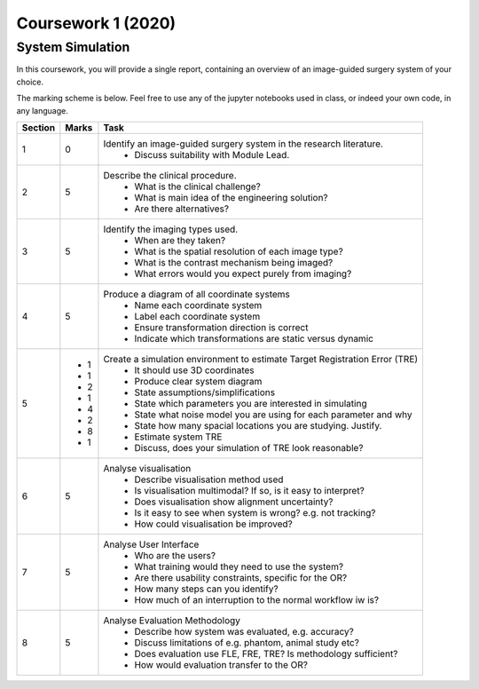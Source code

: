 Coursework 1 (2020)
===================

System Simulation
-----------------

In this coursework, you will provide a single report, containing
an overview of an image-guided surgery system of your choice.

The marking scheme is below. Feel free to use any of the jupyter
notebooks used in class, or indeed your own code, in any language.

+------------+-------+-----------------------------------------------------------------------------------------------------------+
| Section    | Marks | Task                                                                                                      |
+============+=======+===========================================================================================================+
| 1          | 0     | Identify an image-guided surgery system in the research literature.                                       |
|            |       |   - Discuss suitability with Module Lead.                                                                 |
+------------+-------+-----------------------------------------------------------------------------------------------------------+
| 2          | 5     | Describe the clinical procedure.                                                                          |
|            |       |   - What is the clinical challenge?                                                                       |
|            |       |   - What is main idea of the engineering solution?                                                        |
|            |       |   - Are there alternatives?                                                                               |
+------------+-------+-----------------------------------------------------------------------------------------------------------+
| 3          | 5     | Identify the imaging types used.                                                                          |
|            |       |   - When are they taken?                                                                                  |
|            |       |   - What is the spatial resolution of each image type?                                                    |
|            |       |   - What is the contrast mechanism being imaged?                                                          |
|            |       |   - What errors would you expect purely from imaging?                                                     |
+------------+-------+-----------------------------------------------------------------------------------------------------------+
| 4          | 5     | Produce a diagram of all coordinate systems                                                               |
|            |       |   - Name each coordinate system                                                                           |
|            |       |   - Label each coordinate system                                                                          |
|            |       |   - Ensure transformation direction is correct                                                            |
|            |       |   - Indicate which transformations are static versus dynamic                                              |
+------------+-------+-----------------------------------------------------------------------------------------------------------+
| 5          |       | Create a simulation environment to estimate Target Registration Error (TRE)                               |
|            |  - 1  |   - It should use 3D coordinates                                                                          |
|            |  - 1  |   - Produce clear system diagram                                                                          |
|            |  - 2  |   - State assumptions/simplifications                                                                     |
|            |  - 1  |   - State which parameters you are interested in simulating                                               |
|            |  - 4  |   - State what noise model you are using for each parameter and why                                       |
|            |  - 2  |   - State how many spacial locations you are studying. Justify.                                           |
|            |  - 8  |   - Estimate system TRE                                                                                   |
|            |  - 1  |   - Discuss, does your simulation of TRE look reasonable?                                                 |
+------------+-------+-----------------------------------------------------------------------------------------------------------+
| 6          | 5     | Analyse visualisation                                                                                     |
|            |       |   - Describe visualisation method used                                                                    |
|            |       |   - Is visualisation multimodal? If so, is it easy to interpret?                                          |
|            |       |   - Does visualisation show alignment uncertainty?                                                        |
|            |       |   - Is it easy to see when system is wrong? e.g. not tracking?                                            |
|            |       |   - How could visualisation be improved?                                                                  |
+------------+-------+-----------------------------------------------------------------------------------------------------------+
| 7          | 5     | Analyse User Interface                                                                                    |
|            |       |   - Who are the users?                                                                                    |
|            |       |   - What training would they need to use the system?                                                      |
|            |       |   - Are there usability constraints, specific for the OR?                                                 |
|            |       |   - How many steps can you identify?                                                                      |
|            |       |   - How much of an interruption to the normal workflow iw is?                                             |
+------------+-------+-----------------------------------------------------------------------------------------------------------+
| 8          | 5     | Analyse Evaluation Methodology                                                                            |
|            |       |   - Describe how system was evaluated, e.g. accuracy?                                                     |
|            |       |   - Discuss limitations of e.g. phantom, animal study etc?                                                |
|            |       |   - Does evaluation use FLE, FRE, TRE? Is methodology sufficient?                                         |
|            |       |   - How would evaluation transfer to the OR?                                                              |
+------------+-------+-----------------------------------------------------------------------------------------------------------+

